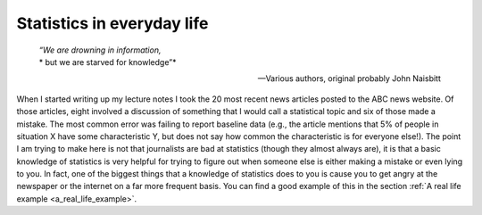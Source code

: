 .. sectionauthor:: `Danielle J. Navarro <https://djnavarro.net/>`_ and `David R. Foxcroft <https://www.davidfoxcroft.com/>`_

Statistics in everyday life
---------------------------

.. epigraph::
   | *“We are drowning in information,*
   | * but we are starved for knowledge”*
   
   -- Various authors, original probably John Naisbitt

When I started writing up my lecture notes I took the 20 most recent news
articles posted to the ABC news website. Of those articles, eight involved a
discussion of something that I would call a statistical topic and six of those
made a mistake. The most common error was failing to report baseline data (e.g.,
the article mentions that 5\% of people in situation X have some characteristic
Y, but does not say how common the characteristic is for everyone else!). The
point I am trying to make here is not that journalists are bad at statistics
(though they almost always are), it is that a basic knowledge of statistics is
very helpful for trying to figure out when someone else is either making a
mistake or even lying to you. In fact, one of the biggest things that a
knowledge of statistics does to you is cause you to get angry at the newspaper
or the internet on a far more frequent basis. You can find a good example of
this in the section :ref:`A real life example <a_real_life_example>`.